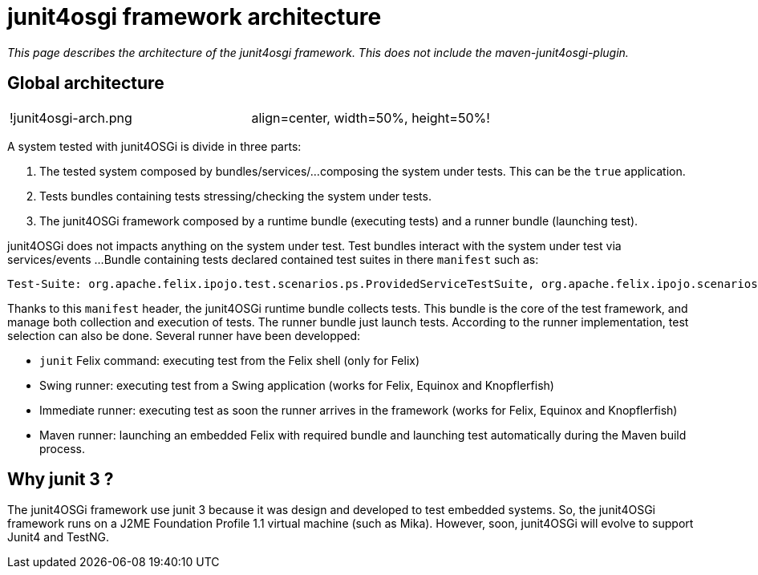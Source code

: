 = junit4osgi framework architecture

_This page describes the architecture of the junit4osgi framework.
This does not include the maven-junit4osgi-plugin._

== Global architecture

[cols=2*]
|===
| !junit4osgi-arch.png
| align=center, width=50%, height=50%!
|===

A system tested with junit4OSGi is divide in three parts:

. The tested system composed by bundles/services/...
composing the system under tests.
This can be the `true` application.
. Tests bundles containing tests stressing/checking the system under tests.
. The junit4OSGi framework composed by a runtime bundle (executing tests) and a runner bundle (launching test).

junit4OSGi does not impacts anything on the system under test.
Test bundles interact with the system under test via services/events ...
Bundle containing tests declared contained test suites in there `manifest` such as:

 Test-Suite: org.apache.felix.ipojo.test.scenarios.ps.ProvidedServiceTestSuite, org.apache.felix.ipojo.scenarios.ps.StrategyTestSuite

Thanks to this `manifest` header, the junit4OSGi runtime bundle collects tests.
This bundle is the core of the test framework, and manage both collection and execution of tests.
The runner bundle just launch tests.
According to the runner implementation, test selection can also be done.
Several runner have been developped:

* `junit` Felix command: executing test from the Felix shell (only for Felix)
* Swing runner: executing test from a Swing application (works for Felix, Equinox and Knopflerfish)
* Immediate runner: executing test as soon the runner arrives in the framework (works for Felix, Equinox and Knopflerfish)
* Maven runner: launching an embedded Felix with required bundle and launching test automatically during the Maven build process.

== Why junit 3 ?

The junit4OSGi framework use junit 3 because it was design and developed to test embedded systems.
So, the junit4OSGi framework runs on a J2ME Foundation Profile 1.1 virtual machine (such as Mika).
However, soon, junit4OSGi will evolve to support Junit4 and TestNG.
